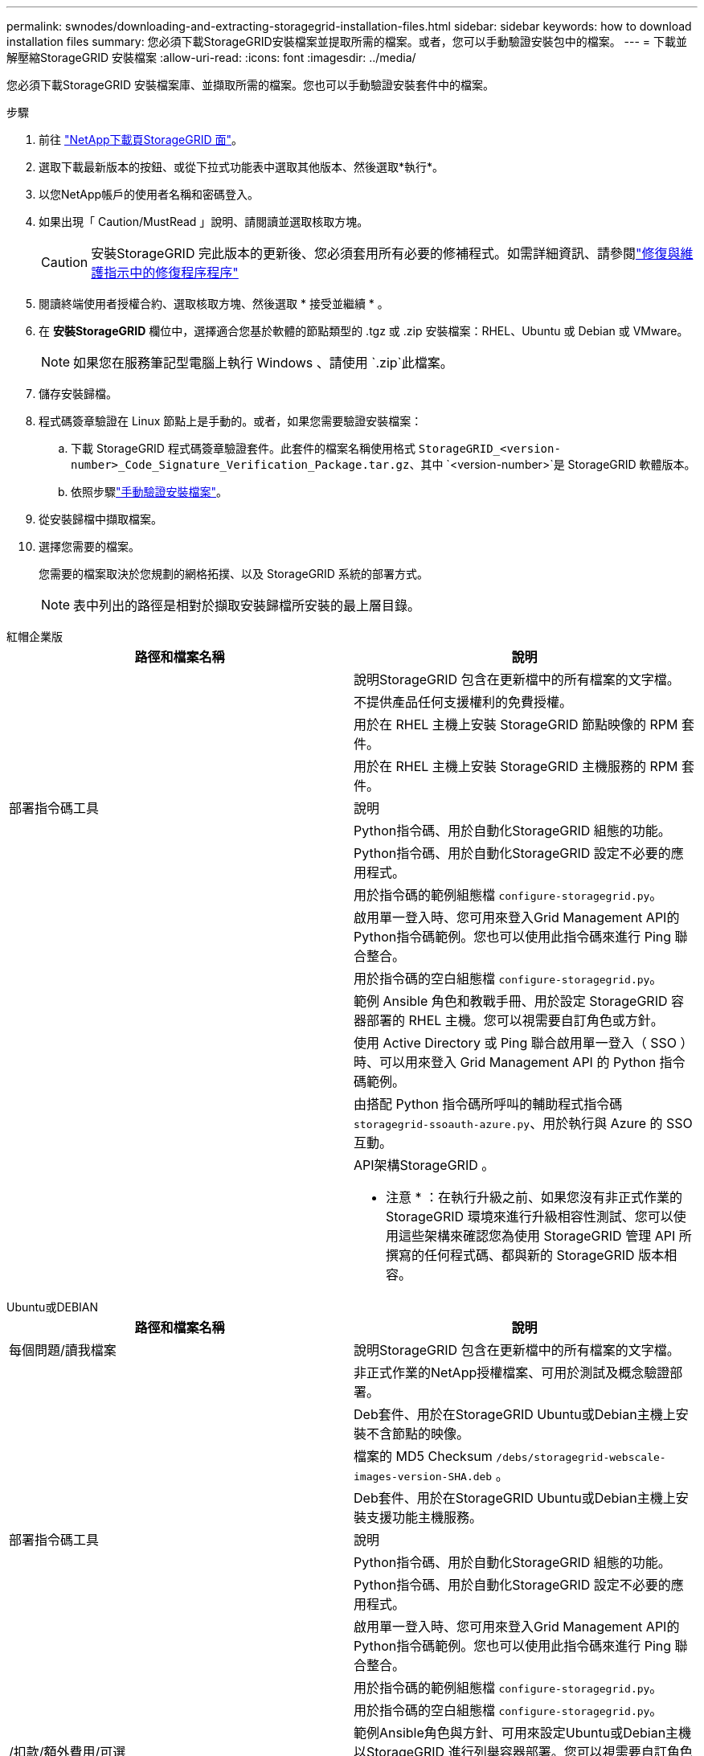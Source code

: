 ---
permalink: swnodes/downloading-and-extracting-storagegrid-installation-files.html 
sidebar: sidebar 
keywords: how to download installation files 
summary: 您必須下載StorageGRID安裝檔案並提取所需的檔案。或者，您可以手動驗證安裝包中的檔案。 
---
= 下載並解壓縮StorageGRID 安裝檔案
:allow-uri-read: 
:icons: font
:imagesdir: ../media/


[role="lead"]
您必須下載StorageGRID 安裝檔案庫、並擷取所需的檔案。您也可以手動驗證安裝套件中的檔案。

.步驟
. 前往 https://mysupport.netapp.com/site/products/all/details/storagegrid/downloads-tab["NetApp下載頁StorageGRID 面"^]。
. 選取下載最新版本的按鈕、或從下拉式功能表中選取其他版本、然後選取*執行*。
. 以您NetApp帳戶的使用者名稱和密碼登入。
. 如果出現「 Caution/MustRead 」說明、請閱讀並選取核取方塊。
+

CAUTION: 安裝StorageGRID 完此版本的更新後、您必須套用所有必要的修補程式。如需詳細資訊、請參閱link:../maintain/storagegrid-hotfix-procedure.html["修復與維護指示中的修復程序程序"]

. 閱讀終端使用者授權合約、選取核取方塊、然後選取 * 接受並繼續 * 。
. 在 *安裝StorageGRID* 欄位中，選擇適合您基於軟體的節點類型的 .tgz 或 .zip 安裝檔案：RHEL、Ubuntu 或 Debian 或 VMware。
+

NOTE: 如果您在服務筆記型電腦上執行 Windows 、請使用 `.zip`此檔案。

. 儲存安裝歸檔。
. [[download-verification-package]]程式碼簽章驗證在 Linux 節點上是手動的。或者，如果您需要驗證安裝檔案：
+
.. 下載 StorageGRID 程式碼簽章驗證套件。此套件的檔案名稱使用格式 `StorageGRID_<version-number>_Code_Signature_Verification_Package.tar.gz`、其中 `<version-number>`是 StorageGRID 軟體版本。
.. 依照步驟link:download-files-verify.html["手動驗證安裝檔案"]。


. 從安裝歸檔中擷取檔案。
. 選擇您需要的檔案。
+
您需要的檔案取決於您規劃的網格拓撲、以及 StorageGRID 系統的部署方式。

+

NOTE: 表中列出的路徑是相對於擷取安裝歸檔所安裝的最上層目錄。



[role="tabbed-block"]
====
.紅帽企業版
--
[cols="1a,1a"]
|===
| 路徑和檔案名稱 | 說明 


| ./rpms/README  a| 
說明StorageGRID 包含在更新檔中的所有檔案的文字檔。



| ./rpms/NLF000000.txt  a| 
不提供產品任何支援權利的免費授權。



| ./rpms/StorageGRID-Webscale-Images-_version_-SHA.rpm  a| 
用於在 RHEL 主機上安裝 StorageGRID 節點映像的 RPM 套件。



| ./rpms/StorageGRID-Webscale-Service-_version_-SHA.rpm  a| 
用於在 RHEL 主機上安裝 StorageGRID 主機服務的 RPM 套件。



| 部署指令碼工具 | 說明 


| ./rpms/configure-storagegrid.py  a| 
Python指令碼、用於自動化StorageGRID 組態的功能。



| ./rpms/configure-sga.py  a| 
Python指令碼、用於自動化StorageGRID 設定不必要的應用程式。



| ./rpms/configure儲存格RID、same.json  a| 
用於指令碼的範例組態檔 `configure-storagegrid.py`。



| ./rpms/storagegrid-ssoauth.py  a| 
啟用單一登入時、您可用來登入Grid Management API的Python指令碼範例。您也可以使用此指令碼來進行 Ping 聯合整合。



| ./rpms/configure儲存格RID、blank、json  a| 
用於指令碼的空白組態檔 `configure-storagegrid.py`。



| ./rpms/Extas/Ansible  a| 
範例 Ansible 角色和教戰手冊、用於設定 StorageGRID 容器部署的 RHEL 主機。您可以視需要自訂角色或方針。



| ./rpms/storagegrid-ssoauth-azure.py  a| 
使用 Active Directory 或 Ping 聯合啟用單一登入（ SSO ）時、可以用來登入 Grid Management API 的 Python 指令碼範例。



| ./rpms/sstoragegrit-soauth-azure.js  a| 
由搭配 Python 指令碼所呼叫的輔助程式指令碼 `storagegrid-ssoauth-azure.py`、用於執行與 Azure 的 SSO 互動。



| ./rpms/Extps/API-架構  a| 
API架構StorageGRID 。

* 注意 * ：在執行升級之前、如果您沒有非正式作業的 StorageGRID 環境來進行升級相容性測試、您可以使用這些架構來確認您為使用 StorageGRID 管理 API 所撰寫的任何程式碼、都與新的 StorageGRID 版本相容。

|===
--
.Ubuntu或DEBIAN
--
[cols="1a,1a"]
|===
| 路徑和檔案名稱 | 說明 


| 每個問題/讀我檔案  a| 
說明StorageGRID 包含在更新檔中的所有檔案的文字檔。



| ./cebs/NLF000000.txt  a| 
非正式作業的NetApp授權檔案、可用於測試及概念驗證部署。



| ./cebs/storagegrid-webscale-images-version-SHA.deb  a| 
Deb套件、用於在StorageGRID Ubuntu或Debian主機上安裝不含節點的映像。



| ./cebs/storagegrid-webscale-images-version-SHA.deb.md5  a| 
檔案的 MD5 Checksum `/debs/storagegrid-webscale-images-version-SHA.deb` 。



| ./cebs/storagegrid-webscale-service-version-SHA.deb  a| 
Deb套件、用於在StorageGRID Ubuntu或Debian主機上安裝支援功能主機服務。



| 部署指令碼工具 | 說明 


| ./cebs/configure-storagegrid.py  a| 
Python指令碼、用於自動化StorageGRID 組態的功能。



| ./cebs/configure-sga.py  a| 
Python指令碼、用於自動化StorageGRID 設定不必要的應用程式。



| ./cebs/storagegrid-ssoauth.py  a| 
啟用單一登入時、您可用來登入Grid Management API的Python指令碼範例。您也可以使用此指令碼來進行 Ping 聯合整合。



| ./cebs/configure儲存格RID、same.json  a| 
用於指令碼的範例組態檔 `configure-storagegrid.py`。



| ./cebs/configure儲存格GRID、blank、json  a| 
用於指令碼的空白組態檔 `configure-storagegrid.py`。



| /扣款/額外費用/可選  a| 
範例Ansible角色與方針、可用來設定Ubuntu或Debian主機以StorageGRID 進行列舉容器部署。您可以視需要自訂角色或方針。



| ./debs/storagegrid-ssoauth-azure.py  a| 
使用 Active Directory 或 Ping 聯合啟用單一登入（ SSO ）時、可以用來登入 Grid Management API 的 Python 指令碼範例。



| /debs/storagegRID -soaut-azure.js  a| 
由搭配 Python 指令碼所呼叫的輔助程式指令碼 `storagegrid-ssoauth-azure.py`、用於執行與 Azure 的 SSO 互動。



| ./扣款/其他項目/ API架構  a| 
API架構StorageGRID 。

* 注意 * ：在執行升級之前、如果您沒有非正式作業的 StorageGRID 環境來進行升級相容性測試、您可以使用這些架構來確認您為使用 StorageGRID 管理 API 所撰寫的任何程式碼、都與新的 StorageGRID 版本相容。

|===
--
.VMware
--
[cols="1a,1a"]
|===
| 路徑和檔案名稱 | 說明 


| /vSphere/README  a| 
說明StorageGRID 包含在更新檔中的所有檔案的文字檔。



| ./vSphere/NLF000000.txt  a| 
不提供產品任何支援權利的免費授權。



| /vSphere/NetApp-SG-version -SHA-vmdk  a| 
用來做為建立網格節點虛擬機器範本的虛擬機器磁碟檔案。



| /vSphere/vSphere-primer-admin.OVF ./vSphere/vSphere-prime-admin.mf  a| 
開放式虛擬化格式模板文件(`.mf`）(`.ovf`和清單文件），用於部署主管理節點。



| /vSphere/vSphere-non-prime-admin.OVF ./vSphere/vSphere-non-prime-admin.mf  a| 
模板文件(`.mf`）(`.ovf`和清單文件），用於部署非主管理員節點。



| /vSphere/vSphere-gateway.OVF ./vSphere/vSphere-gateway.mf  a| 
模板文件(`.mf`）(`.ovf`和清單文件），用於部署網關節點。



| /vSphere/vSphere-storage。OVF ./vSphere/vSphere-storage  a| 
模板文件(`.mf`）(`.ovf`和清單文件），用於部署基於虛擬機的存儲節點。



| 部署指令碼工具 | 說明 


| ./vSphere/deploy-vsphere-ovftool.sh  a| 
Bash Shell指令碼、用於自動化虛擬網格節點的部署。



| ./vSphere/deploy-vsphere-ovftool-sample.ini  a| 
用於指令碼的範例組態檔 `deploy-vsphere-ovftool.sh`。



| ./vSphere/configure-storagegrid.py  a| 
Python指令碼、用於自動化StorageGRID 組態的功能。



| ./vSphere/configure-sga.py  a| 
Python指令碼、用於自動化StorageGRID 設定不必要的應用程式。



| ./vSphere/storagegrid-ssoauth.py  a| 
啟用單一登入（ SSO ）時、您可以使用 Python 指令碼範例登入 Grid Management API 。您也可以使用此指令碼來進行 Ping 聯合整合。



| /vSphere/configure-storagegrid、same.json  a| 
用於指令碼的範例組態檔 `configure-storagegrid.py`。



| /vSphere/configure-storagegrid、blank.json  a| 
用於指令碼的空白組態檔 `configure-storagegrid.py`。



| ./vSphere/storagegrid-ssoauth-azure.py  a| 
使用 Active Directory 或 Ping 聯合啟用單一登入（ SSO ）時、可以用來登入 Grid Management API 的 Python 指令碼範例。



| ./svSphere/storagegRID -soauth-azure.js  a| 
由搭配 Python 指令碼所呼叫的輔助程式指令碼 `storagegrid-ssoauth-azure.py`、用於執行與 Azure 的 SSO 互動。



| /vSphere/Extras / API架構  a| 
API架構StorageGRID 。

* 注意 * ：在執行升級之前、如果您沒有非正式作業的 StorageGRID 環境來進行升級相容性測試、您可以使用這些架構來確認您為使用 StorageGRID 管理 API 所撰寫的任何程式碼、都與新的 StorageGRID 版本相容。

|===
--
====
